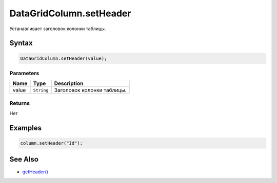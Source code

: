 DataGridColumn.setHeader
========================

Устанавливает заголовок колонки таблицы.

Syntax
------

.. code:: js

    DataGridColumn.setHeader(value);

Parameters
~~~~~~~~~~

.. list-table::
   :header-rows: 1

   * - Name
     - Type
     - Description
   * - value
     - ``String``
     - Заголовок колонки таблицы.


Returns
~~~~~~~

Нет

Examples
--------

.. code:: js

    column.setHeader("Id");

See Also
--------

-  `getHeader() <../DataGridColumn.getHeader.html>`__
